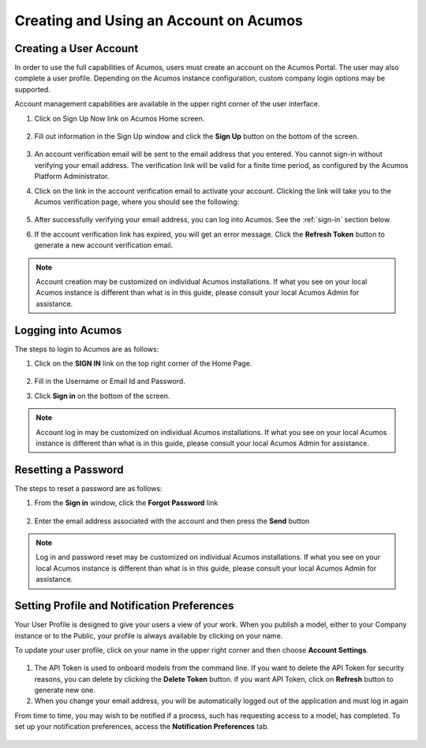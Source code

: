 .. ===============LICENSE_START=======================================================
.. Acumos CC-BY-4.0
.. ===================================================================================
.. Copyright (C) 2017-2018 AT&T Intellectual Property & Tech Mahindra. All rights reserved.
.. ===================================================================================
.. This Acumos documentation file is distributed by AT&T and Tech Mahindra
.. under the Creative Commons Attribution 4.0 International License (the "License");
.. you may not use this file except in compliance with the License.
.. You may obtain a copy of the License at
..
.. http://creativecommons.org/licenses/by/4.0
..
.. This file is distributed on an "AS IS" BASIS,
.. WITHOUT WARRANTIES OR CONDITIONS OF ANY KIND, either express or implied.
.. See the License for the specific language governing permissions and
.. limitations under the License.
.. ===============LICENSE_END=========================================================

=======================================
Creating and Using an Account on Acumos
=======================================

Creating a User Account
=======================

In order to use the full capabilities of Acumos, users must create
an account on the Acumos Portal. The user may also complete a user profile.
Depending on the Acumos instance configuration, custom company login
options may be supported.

Account management capabilities are available in the upper right corner
of the user interface.

1. Click on Sign Up Now link on Acumos Home screen.

    .. image:: images/portal/signUpNow_link.png
       :width: 75%

2. Fill out information in the Sign Up window and click the **Sign Up** button on the bottom of the screen.

    .. image:: images/portal/signUp_screen.png

3. An account verification email will be sent to the email address that you entered. You cannot sign-in without verifying your email address. The verification link will be valid for a finite time period, as configured by the Acumos Platform Administrator.

4. Click on the link in the account verification email to activate your account. Clicking the link will take you to the Acumos verification page, where you should see the following:

    .. image:: images/portal/signUp_verification.png


5. After successfully verifying your email address, you can log into Acumos. See the :ref:`sign-in` section below.

6. If the account verification link has expired, you will get an error message. Click the **Refresh Token** button to generate a new account verification email.

    .. image:: images/portal/signUp_Verification_expired.png

.. note::
    Account creation may be customized on individual Acumos installations. If what you see on your local Acumos instance is different than what is in this guide, please consult your local Acumos Admin for assistance.

.. _sign-in:

Logging into Acumos
===================

The steps to login to Acumos are as follows:

1. Click on the **SIGN IN** link on the top right corner of the Home
   Page.

    .. image:: images/portal/signIn_screen.png


2. Fill in the Username or Email Id and Password.

3. Click **Sign in** on the bottom of the screen.

.. note::
    Account log in may be customized on individual Acumos installations. If what you see on your local Acumos instance is different than what is in this guide, please consult your local Acumos Admin for assistance.

Resetting a Password
====================
The steps to reset a password are as follows:

1. From the **Sign in** window, click the **Forgot Password** link

    .. image:: images/portal/password-forgetPasswordLink.png

2. Enter the email address associated with the account and then press the **Send** button

    .. image:: images/portal/password-resetScreen.png

.. note::
    Log in and password reset may be customized on individual Acumos installations. If what you see on your local Acumos instance is different than what is in this guide, please consult your local Acumos Admin for assistance.

Setting Profile and Notification Preferences
============================================

Your User Profile is designed to give your users a view of your work. When you
publish a model, either to your Company instance or to the Public, your
profile is always available by clicking on your name.

To update your user profile, click on your name in the upper right corner and
then choose **Account Settings**.

    .. image:: images/portal/userProfile_setupScreen.png

1) The API Token is used to onboard models from the command line. If you want to delete the API Token for security reasons, you can delete by clicking the **Delete Token** button. if you want API Token, click on **Refresh** button to generate new one.
2) When you change your email address, you will be automatically logged out of the application and must log in again

From time to time, you may wish to be notified if a process, such has
requesting access to a model, has completed. To set up your notification
preferences, access the **Notification Preferences** tab.


    .. image:: images/portal/accountSettingNotificationPrefs.png
